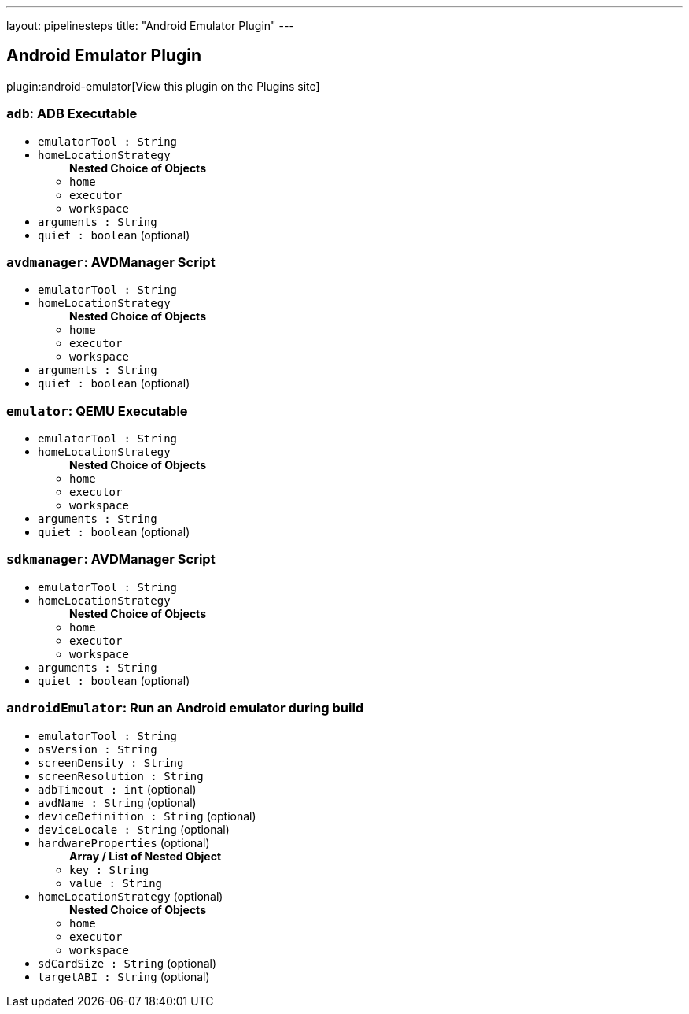 ---
layout: pipelinesteps
title: "Android Emulator Plugin"
---

:notitle:
:description:
:author:
:email: jenkinsci-users@googlegroups.com
:sectanchors:
:toc: left
:compat-mode!:

== Android Emulator Plugin

plugin:android-emulator[View this plugin on the Plugins site]

=== `adb`: ADB Executable
++++
<ul><li><code>emulatorTool : String</code>
</li>
<li><code>homeLocationStrategy</code>
<ul><b>Nested Choice of Objects</b>
<li><code>home</code><div>
<ul></ul></div></li>
<li><code>executor</code><div>
<ul></ul></div></li>
<li><code>workspace</code><div>
<ul></ul></div></li>
</ul></li>
<li><code>arguments : String</code>
</li>
<li><code>quiet : boolean</code> (optional)
</li>
</ul>


++++
=== `avdmanager`: AVDManager Script
++++
<ul><li><code>emulatorTool : String</code>
</li>
<li><code>homeLocationStrategy</code>
<ul><b>Nested Choice of Objects</b>
<li><code>home</code><div>
<ul></ul></div></li>
<li><code>executor</code><div>
<ul></ul></div></li>
<li><code>workspace</code><div>
<ul></ul></div></li>
</ul></li>
<li><code>arguments : String</code>
</li>
<li><code>quiet : boolean</code> (optional)
</li>
</ul>


++++
=== `emulator`: QEMU Executable
++++
<ul><li><code>emulatorTool : String</code>
</li>
<li><code>homeLocationStrategy</code>
<ul><b>Nested Choice of Objects</b>
<li><code>home</code><div>
<ul></ul></div></li>
<li><code>executor</code><div>
<ul></ul></div></li>
<li><code>workspace</code><div>
<ul></ul></div></li>
</ul></li>
<li><code>arguments : String</code>
</li>
<li><code>quiet : boolean</code> (optional)
</li>
</ul>


++++
=== `sdkmanager`: AVDManager Script
++++
<ul><li><code>emulatorTool : String</code>
</li>
<li><code>homeLocationStrategy</code>
<ul><b>Nested Choice of Objects</b>
<li><code>home</code><div>
<ul></ul></div></li>
<li><code>executor</code><div>
<ul></ul></div></li>
<li><code>workspace</code><div>
<ul></ul></div></li>
</ul></li>
<li><code>arguments : String</code>
</li>
<li><code>quiet : boolean</code> (optional)
</li>
</ul>


++++
=== `androidEmulator`: Run an Android emulator during build
++++
<ul><li><code>emulatorTool : String</code>
</li>
<li><code>osVersion : String</code>
</li>
<li><code>screenDensity : String</code>
</li>
<li><code>screenResolution : String</code>
</li>
<li><code>adbTimeout : int</code> (optional)
</li>
<li><code>avdName : String</code> (optional)
</li>
<li><code>deviceDefinition : String</code> (optional)
</li>
<li><code>deviceLocale : String</code> (optional)
</li>
<li><code>hardwareProperties</code> (optional)
<ul><b>Array / List of Nested Object</b>
<li><code>key : String</code>
</li>
<li><code>value : String</code>
</li>
</ul></li>
<li><code>homeLocationStrategy</code> (optional)
<ul><b>Nested Choice of Objects</b>
<li><code>home</code><div>
<ul></ul></div></li>
<li><code>executor</code><div>
<ul></ul></div></li>
<li><code>workspace</code><div>
<ul></ul></div></li>
</ul></li>
<li><code>sdCardSize : String</code> (optional)
</li>
<li><code>targetABI : String</code> (optional)
</li>
</ul>


++++
